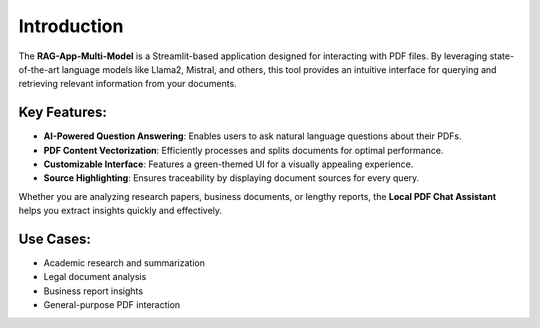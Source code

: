 Introduction
============

The **RAG-App-Multi-Model** is a Streamlit-based application designed for interacting with PDF files. By leveraging state-of-the-art language models like Llama2, Mistral, and others, this tool provides an intuitive interface for querying and retrieving relevant information from your documents.

Key Features:
--------------

- **AI-Powered Question Answering**: Enables users to ask natural language questions about their PDFs.
- **PDF Content Vectorization**: Efficiently processes and splits documents for optimal performance.
- **Customizable Interface**: Features a green-themed UI for a visually appealing experience.
- **Source Highlighting**: Ensures traceability by displaying document sources for every query.

Whether you are analyzing research papers, business documents, or lengthy reports, the **Local PDF Chat Assistant** helps you extract insights quickly and effectively.

Use Cases:
----------

- Academic research and summarization
- Legal document analysis
- Business report insights
- General-purpose PDF interaction
